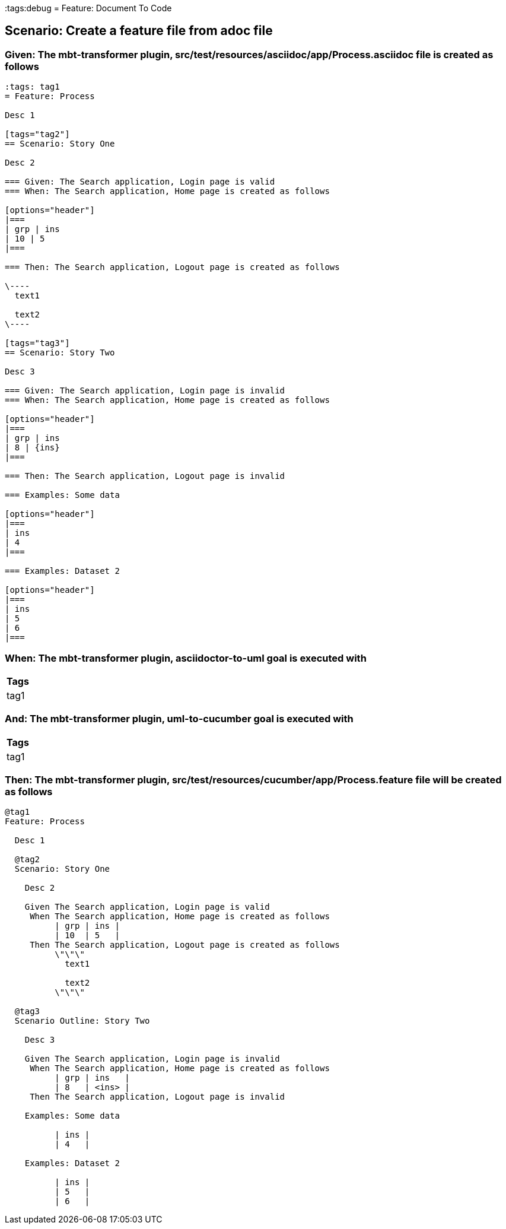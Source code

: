 :tags:debug
= Feature: Document To Code

== Scenario: Create a feature file from adoc file

=== Given: The mbt-transformer plugin, src/test/resources/asciidoc/app/Process.asciidoc file is created as follows

----
:tags: tag1
= Feature: Process

Desc 1

[tags="tag2"]
== Scenario: Story One

Desc 2

=== Given: The Search application, Login page is valid
=== When: The Search application, Home page is created as follows

[options="header"]
|===
| grp | ins
| 10 | 5
|===

=== Then: The Search application, Logout page is created as follows

\----
  text1

  text2
\----

[tags="tag3"]
== Scenario: Story Two

Desc 3

=== Given: The Search application, Login page is invalid
=== When: The Search application, Home page is created as follows

[options="header"]
|===
| grp | ins
| 8 | {ins}
|===

=== Then: The Search application, Logout page is invalid

=== Examples: Some data

[options="header"]
|===
| ins
| 4
|===

=== Examples: Dataset 2

[options="header"]
|===
| ins
| 5
| 6
|===
----

=== When: The mbt-transformer plugin, asciidoctor-to-uml goal is executed with

[options="header"]
|===
| Tags
| tag1
|===

=== And: The mbt-transformer plugin, uml-to-cucumber goal is executed with

[options="header"]
|===
| Tags
| tag1
|===

=== Then: The mbt-transformer plugin, src/test/resources/cucumber/app/Process.feature file will be created as follows

----
@tag1
Feature: Process

  Desc 1

  @tag2
  Scenario: Story One

    Desc 2

    Given The Search application, Login page is valid
     When The Search application, Home page is created as follows
          | grp | ins |
          | 10  | 5   |
     Then The Search application, Logout page is created as follows
          \"\"\"
            text1
          
            text2
          \"\"\"

  @tag3
  Scenario Outline: Story Two

    Desc 3

    Given The Search application, Login page is invalid
     When The Search application, Home page is created as follows
          | grp | ins   |
          | 8   | <ins> |
     Then The Search application, Logout page is invalid

    Examples: Some data

          | ins |
          | 4   |

    Examples: Dataset 2

          | ins |
          | 5   |
          | 6   |
----

